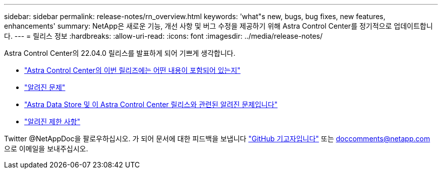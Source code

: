 ---
sidebar: sidebar 
permalink: release-notes/rn_overview.html 
keywords: 'what"s new, bugs, bug fixes, new features, enhancements' 
summary: NetApp은 새로운 기능, 개선 사항 및 버그 수정을 제공하기 위해 Astra Control Center를 정기적으로 업데이트합니다. 
---
= 릴리스 정보
:hardbreaks:
:allow-uri-read: 
:icons: font
:imagesdir: ../media/release-notes/


Astra Control Center의 22.04.0 릴리스를 발표하게 되어 기쁘게 생각합니다.

* link:../release-notes/whats-new.html["Astra Control Center의 이번 릴리즈에는 어떤 내용이 포함되어 있는지"]
* link:../release-notes/known-issues.html["알려진 문제"]
* link:../release-notes/known-issues-ads.html["Astra Data Store 및 이 Astra Control Center 릴리스와 관련된 알려진 문제입니다"]
* link:../release-notes/known-limitations.html["알려진 제한 사항"]


Twitter @NetAppDoc을 팔로우하십시오. 가 되어 문서에 대한 피드백을 보냅니다 link:https://docs.netapp.com/us-en/contribute/["GitHub 기고자입니다"^] 또는 doccomments@netapp.com 으로 이메일을 보내주십시오.
